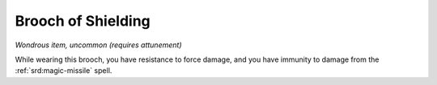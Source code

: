 
.. _srd:brooch-of-shielding:

Brooch of Shielding
------------------------------------------------------


*Wondrous item, uncommon (requires attunement)*

While wearing this brooch, you have resistance to force damage, and you
have immunity to damage from the :ref:`srd:magic-missile` spell.

